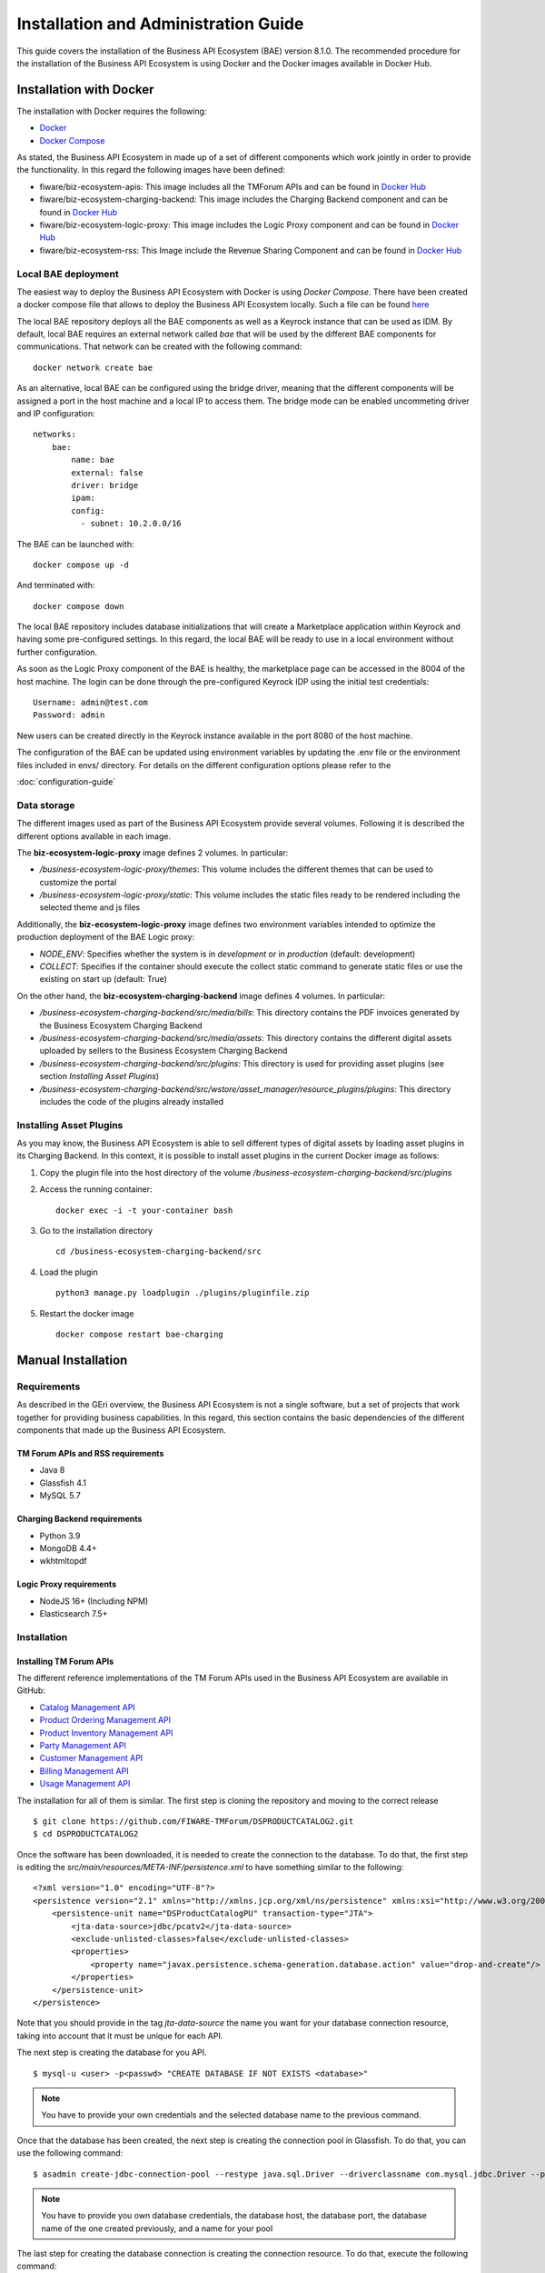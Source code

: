 =====================================
Installation and Administration Guide
=====================================

This guide covers the installation of the Business API Ecosystem (BAE) version 8.1.0. The recommended procedure for the
installation of the Business API Ecosystem is using Docker and the Docker images available in Docker Hub.

------------------------
Installation with Docker
------------------------

The installation with Docker requires the following:

* `Docker <https://docs.docker.com/engine/install/>`__
* `Docker Compose <https://docs.docker.com/compose/install/>`__

As stated, the Business API Ecosystem in made up of a set of different components which work jointly in order to provide
the functionality. In this regard the following images have been defined:

* fiware/biz-ecosystem-apis: This image includes all the TMForum APIs and can be found in `Docker Hub <https://hub.docker.com/r/fiware/biz-ecosystem-apis/>`__
* fiware/biz-ecosystem-charging-backend: This image includes the Charging Backend component and can be found in `Docker Hub <https://hub.docker.com/r/fiware/biz-ecosystem-charging-backend/>`__
* fiware/biz-ecosystem-logic-proxy: This image includes the Logic Proxy component and can be found in `Docker Hub <https://hub.docker.com/r/fiware/biz-ecosystem-logic-proxy/>`__
* fiware/biz-ecosystem-rss: This Image include the Revenue Sharing Component and can be found in `Docker Hub <https://hub.docker.com/r/fiware/biz-ecosystem-rss/>`__

Local BAE deployment
====================

The easiest way to deploy the Business API Ecosystem with Docker is using *Docker Compose*. There have been created
a docker compose file that allows to deploy the Business API Ecosystem locally.
Such a file can be found `here <https://github.com/FIWARE-TMForum/local-bae>`__

The local BAE repository deploys all the BAE components as well as a Keyrock instance that can be used as IDM.
By default, local BAE requires an external network called *bae* that will be used by the different BAE components
for communications. That network can be created with the following command: ::

    docker network create bae

As an alternative, local BAE can be configured using the bridge driver, meaning that the different components
will be assigned a port in the host machine and a local IP to access them. The bridge mode can be enabled
uncommeting driver and IP configuration: ::

    networks:
        bae:
            name: bae
            external: false
            driver: bridge
            ipam:
            config:
              - subnet: 10.2.0.0/16

The BAE can be launched with: ::

    docker compose up -d

And terminated with: ::

    docker compose down

The local BAE repository includes database initializations that will create a Marketplace application within Keyrock
and having some pre-configured settings. In this regard, the local BAE will be ready to use in a local environment
without further configuration.

As soon as the Logic Proxy component of the BAE is healthy, the marketplace page can be accessed in the 8004 of the
host machine. The login can be done through the pre-configured Keyrock IDP using the initial test credentials: ::

    Username: admin@test.com
    Password: admin

New users can be created directly in the Keyrock instance available in the port 8080 of the host machine.

The configuration of the BAE can be updated using environment variables by updating the .env file or the
environment files included in envs/ directory. For details on the different configuration options please
refer to the

:doc:`configuration-guide`

Data storage
============

The different images used as part of the Business API Ecosystem provide several volumes. Following 
it is described the different options available in each image.

The **biz-ecosystem-logic-proxy** image defines 2 volumes. In particular:

* */business-ecosystem-logic-proxy/themes*: This volume includes the different themes that can be used to customize the portal
* */business-ecosystem-logic-proxy/static*: This volume includes the static files ready to be rendered including the selected theme and js files

Additionally, the **biz-ecosystem-logic-proxy** image defines two environment variables intended to optimize the production deployment of the BAE Logic proxy:

* *NODE_ENV*: Specifies whether the system is in *development* or in *production* (default: development)
* *COLLECT*: Specifies if the container should execute the collect static command to generate static files or use the existing on start up (default: True)

On the other hand, the **biz-ecosystem-charging-backend** image defines 4 volumes. In particular:

* */business-ecosystem-charging-backend/src/media/bills*: This directory contains the PDF invoices generated by the Business Ecosystem Charging Backend
* */business-ecosystem-charging-backend/src/media/assets*: This directory contains the different digital assets uploaded by sellers to the Business Ecosystem Charging Backend
* */business-ecosystem-charging-backend/src/plugins*: This directory is used for providing asset plugins (see section *Installing Asset Plugins*)
* */business-ecosystem-charging-backend/src/wstore/asset_manager/resource_plugins/plugins*: This directory includes the code of the plugins already installed


Installing Asset Plugins
========================

As you may know, the Business API Ecosystem is able to sell different types of digital assets
by loading asset plugins in its Charging Backend. In this context, it is possible to install
asset plugins in the current Docker image as follows:

1) Copy the plugin file into the host directory of the volume */business-ecosystem-charging-backend/src/plugins*

2) Access the running container: ::

    docker exec -i -t your-container bash


3) Go to the installation directory ::

    cd /business-ecosystem-charging-backend/src


4) Load the plugin ::

    python3 manage.py loadplugin ./plugins/pluginfile.zip


5) Restart the docker image ::

    docker compose restart bae-charging

-------------------
Manual Installation
-------------------

Requirements
============

As described in the GEri overview, the Business API Ecosystem is not a single software, but a set of projects that
work together for providing business capabilities. In this regard, this section contains the basic dependencies of
the different components that made up the Business API Ecosystem.

TM Forum APIs and RSS requirements
----------------------------------

* Java 8
* Glassfish 4.1
* MySQL 5.7

Charging Backend requirements
-----------------------------

* Python 3.9
* MongoDB 4.4+
* wkhtmltopdf

Logic Proxy requirements
------------------------

* NodeJS 16+ (Including NPM)
* Elasticsearch 7.5+


Installation
============


Installing TM Forum APIs
------------------------

The different reference implementations of the TM Forum APIs used in the Business API Ecosystem are available in GitHub:

* `Catalog Management API <https://github.com/FIWARE-TMForum/DSPRODUCTCATALOG2>`__
* `Product Ordering Management API <https://github.com/FIWARE-TMForum/DSPRODUCTORDERING>`__
* `Product Inventory Management API <https://github.com/FIWARE-TMForum/DSPRODUCTINVENTORY>`__
* `Party Management API <https://github.com/FIWARE-TMForum/DSPARTYMANAGEMENT>`__
* `Customer Management API <https://github.com/FIWARE-TMForum/DSCUSTOMER>`__
* `Billing Management API <https://github.com/FIWARE-TMForum/DSBILLINGMANAGEMENT>`__
* `Usage Management API <https://github.com/FIWARE-TMForum/DSUSAGEMANAGEMENT>`__

The installation for all of them is similar. The first step is cloning the repository and moving to the correct release ::

    $ git clone https://github.com/FIWARE-TMForum/DSPRODUCTCATALOG2.git
    $ cd DSPRODUCTCATALOG2

Once the software has been downloaded, it is needed to create the connection to the database. To do that, the first step
is editing the *src/main/resources/META-INF/persistence.xml* to have something similar to the following: ::

    <?xml version="1.0" encoding="UTF-8"?>
    <persistence version="2.1" xmlns="http://xmlns.jcp.org/xml/ns/persistence" xmlns:xsi="http://www.w3.org/2001/XMLSchema-instance" xsi:schemaLocation="http://xmlns.jcp.org/xml/ns/persistence http://xmlns.jcp.org/xml/ns/persistence/persistence_2_1.xsd">
        <persistence-unit name="DSProductCatalogPU" transaction-type="JTA">
            <jta-data-source>jdbc/pcatv2</jta-data-source>
            <exclude-unlisted-classes>false</exclude-unlisted-classes>
            <properties>
                <property name="javax.persistence.schema-generation.database.action" value="drop-and-create"/>
            </properties>
        </persistence-unit>
    </persistence>


Note that you should provide in the tag *jta-data-source* the name you want for your database connection resource, taking into account
that it must be unique for each API.

The next step is creating the database for you API. ::

    $ mysql-u <user> -p<passwd> "CREATE DATABASE IF NOT EXISTS <database>"

.. note::
    You have to provide your own credentials and the selected database name to the previous command.

Once that the database has been created, the next step is creating the connection pool in Glassfish. To do that, you can
use the following command: ::

    $ asadmin create-jdbc-connection-pool --restype java.sql.Driver --driverclassname com.mysql.jdbc.Driver --property user=<user>:password=<passwd>:URL=jdbc:mysql://<host>:<port>/<database> <poolname>

.. note::
    You have to provide you own database credentials, the database host, the database port, the database name of the one created previously, and a name for your pool

The last step for creating the database connection is creating the connection resource. To do that, execute the following command: ::

    $ asadmin create-jdbc-resource --connectionpoolid <poolname> <jndiname>

.. note::
    You have to provide the name of the pool you have previously created and a name for your resource, which has to be the same
    as the included in the *jta-data-source* tag of the *persistence.xml* file of the API.

When the database connection has been created, the next step is compiling the API sources with Maven ::

    $ mvn install

Finally, the last step is deploying the generated war file in Glassfish ::

    $ asadmin deploy --contextroot <root> --name <root> target/<WAR.war>

.. note::
    You have to provide the wanted context root for the API, a name for it, and the path to the war file

Installing the RSS
------------------

The RSS sources can be found in `GitHub <https://github.com/FIWARE-TMForum/business-ecosystem-rss>`__

The first step for installing the RSS component is downloading it and moving to the correct release ::

    $ git clone https://github.com/FIWARE-TMForum/business-ecosystem-rss.git
    $ cd business-ecosystem-rss
    $ git checkout v8.0.0

Then, the next step is coping, *database.properties* and *oauth.properties* files to its default location at */etc/default/rss* ::

    $ sudo mkdir /etc/default/rss
    $ sudo chown <your_user>:<your_user> /etc/default/rss
    $ cp properties/database.properties /etc/default/rss/database.properties
    $ cp properties/oauth.properties /etc/default/rss/ouath.properties

.. note::
    You have to include your user when changing *rss* directory owner

Once the properties files have been copied, they should be edited in order to provide the correct configuration params:

database.properties ::

    database.url=jdbc:mysql://localhost:3306/RSS
    database.username=root
    database.password=root
    database.driverClassName=com.mysql.jdbc.Driver

oauth.properties ::

    config.grantedRole=Provider
    config.sellerRole=Seller
    config.aggregatorRole=aggregator

.. note::
    The different params included in the configuration file are explained in detail in the Configuration section

Once the properties files have been edited, the next step is compiling the sources with Maven ::

    $ mvn install

Finally, the last step is deploying the generated war file in Glassfish ::

    $ asadmin deploy --contextroot DSRevenueSharing --name DSRevenueSharing fiware-rss/target/DSRevenueSharing.war

Installing the Charging Backend
-------------------------------

The Charging Backend sources can be found in `GitHub <https://github.com/FIWARE-TMForum/business-ecosystem-charging-backend>`__

The first step for installing the charging backend component is downloading it and moving to the correct release ::

    $ git clone https://github.com/FIWARE-TMForum/business-ecosystem-charging-backend.git
    $ cd business-ecosystem-charging-backend

Once the code has been downloaded, it is recommended to create a virtualenv for installing python dependencies (This is not mandatory). ::

    $ virtualenv virtenv
    $ source virtenv/bin/activate

To install python dependecies use pip tool ::

    $ pip3 install -r requirements.txt

If you are planning to run the tests or develop, you should install the development dependecies: ::

    $ pip3 install -r dev-requirements.txt


Installing the Logic Proxy
--------------------------

The Logic Proxy sources can be found in `GitHub <https://github.com/FIWARE-TMForum/business-ecosystem-logic-proxy>`__

The first step for installing the logic proxy component is downloading it and moving to the correct release ::

    $ git clone https://github.com/FIWARE-TMForum/business-ecosystem-logic-proxy.git
    $ cd business-ecosystem-logic-proxy

Once the code has been downloaded, Node dependencies can be installed with NPM ::

    $ npm install


Final steps
===========

Media and Indexes
-----------------

The Business API Ecosystem, allows to upload some product attachments and assets to be sold. These assets are uploaded
by the Charging Backend that saves them in the file system, jointly with the generated PDF invoices.

In this regard, the directories *src/media*, *src/media/bills*, and *src/media/assets* must exist within the Charging Backend directory, and must
be writable by the user executing the Charging Backend. ::

    $ mkdir src/media
    $ mkdir src/media/bills
    $ mkdir src/media/assets
    $ chown -R <your_user>:<your_user> src/media

Additionally, the Business API Ecosystem uses Elasticsearch indexes for efficiency and pagination. You can populate at any time the indexes
directory using the *fill_indexes.js* script provided with the Logic Proxy. ::

    $ node fill_indexes.js

Running the Business API Ecosystem
==================================

Running the APIs and the RSS
----------------------------

Both the TM Forum APIs and the RSS are deployed in Glassfish; in this regard, the only step for running them is starting
Glassfish ::

    $ asadmin start-domain

Running the Charging Backend
----------------------------

The Charging Backend creates some objects and connections on startup; in this way, the Glassfish APIs must be up an running
before starting it.

**Using Django runserver**

The Charging Backend can be started using the *runserver* command provided with Django as follows ::

    $ python3 manage.py runserver 127.0.0.1:<charging_port>

.. note::
    If you have created a virtualenv when installing the backend or used the installation script, you will need to activate the
    virtualenv before starting the Charging Backend

**Using Gunicorn**

The Charging Backend can be deployed in production using Gunicorn. To do that execute the following command ::

    $ gunicorn wsgi:application --workers 1 --forwarded-allow-ips "*" --log-file - --bind 0.0.0.0:8006 --log-level INFO


Running the Logic Proxy
-----------------------

The Logic Proxy can be started using Node as follows ::

    $ node server.js

-----------------------
Sanity check Procedures
-----------------------

The Sanity Check Procedures are the steps that a System Administrator will take to verify that an installation is ready
to be tested. This is therefore a preliminary set of tests to ensure that obvious or basic malfunctioning is fixed before
proceeding to unit tests, integration tests and user validation.

End to End Testing
==================

Please note that the following information is required before starting with the process:
* The host and port where the Proxy is running
* A valid IdM user with the *Seller* role

To Check if the Business API Ecosystem is running, follow the next steps:

1. Open a browser and enter to the Business API Ecosystem
2. Click on the *Sign In* Button

.. image:: ./images/installation/sanity1.png

3. Provide your credentials in the IdM page

.. image:: ./images/installation/sanity2.png

4. Go to the *Revenue Sharing* section

.. image:: ./images/installation/sanity3.png

5. Ensure that the default RS Model has been created

.. image:: ./images/installation/sanity4.png

6. Go to *My Stock* section

.. image:: ./images/installation/sanity5.png

7. Click on *New* for creating a new catalog

.. image:: ./images/installation/sanity6.png

8. Provide a name and a description and click on *Next*. Then click on *Create*

.. image:: ./images/installation/sanity7.png
.. image:: ./images/installation/sanity8.png
.. image:: ./images/installation/sanity9.png

9. Click on *Launched*, and then click on *Update*

.. image:: ./images/installation/sanity10.png
.. image:: ./images/installation/sanity11.png

10. Go to *Home*, and ensure the new catalog appears

.. image:: ./images/installation/sanity12.png
.. image:: ./images/installation/sanity13.png

